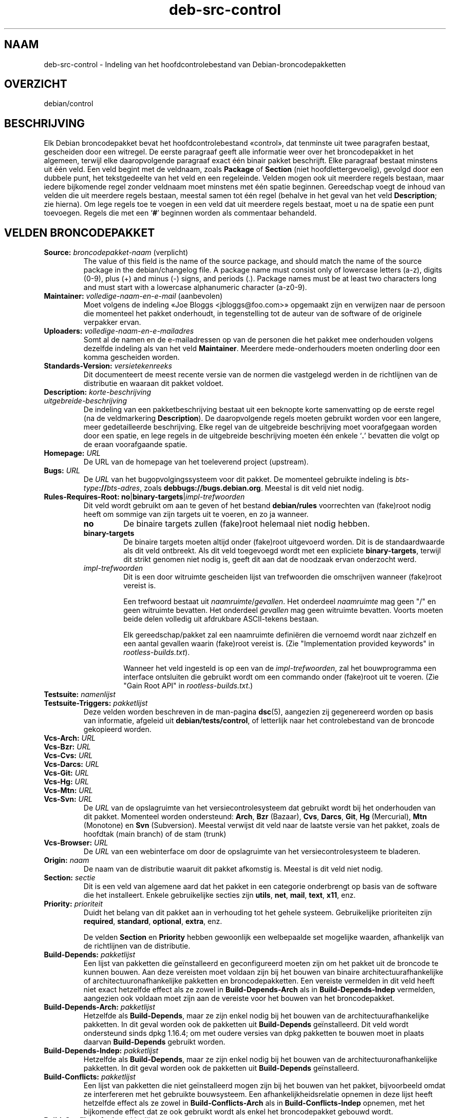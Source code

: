 .\" dpkg manual page - deb-src-control(5)
.\"
.\" Copyright © 2010 Oxan van Leeuwen <oxan@oxanvanleeuwen.nl>
.\" Copyright © 2011 Raphaël Hertzog <hertzog@debian.org>
.\" Copyright © 2011-2015 Guillem Jover <guillem@debian.org>
.\"
.\" This is free software; you can redistribute it and/or modify
.\" it under the terms of the GNU General Public License as published by
.\" the Free Software Foundation; either version 2 of the License, or
.\" (at your option) any later version.
.\"
.\" This is distributed in the hope that it will be useful,
.\" but WITHOUT ANY WARRANTY; without even the implied warranty of
.\" MERCHANTABILITY or FITNESS FOR A PARTICULAR PURPOSE.  See the
.\" GNU General Public License for more details.
.\"
.\" You should have received a copy of the GNU General Public License
.\" along with this program.  If not, see <https://www.gnu.org/licenses/>.
.
.\"*******************************************************************
.\"
.\" This file was generated with po4a. Translate the source file.
.\"
.\"*******************************************************************
.TH deb\-src\-control 5 %RELEASE_DATE% %VERSION% dpkg\-suite
.nh
.SH NAAM
deb\-src\-control \- Indeling van het hoofdcontrolebestand van
Debian\-broncodepakketten
.
.SH OVERZICHT
debian/control
.
.SH BESCHRIJVING
Elk Debian broncodepakket bevat het hoofdcontrolebestand «control», dat
tenminste uit twee paragrafen bestaat, gescheiden door een witregel. De
eerste paragraaf geeft alle informatie weer over het broncodepakket in het
algemeen, terwijl elke daaropvolgende paragraaf exact één binair pakket
beschrijft. Elke paragraaf bestaat minstens uit één veld. Een veld begint
met de veldnaam, zoals \fBPackage\fP of \fBSection\fP (niet hoofdlettergevoelig),
gevolgd door een dubbele punt, het tekstgedeelte van het veld en een
regeleinde. Velden mogen ook uit meerdere regels bestaan, maar iedere
bijkomende regel zonder veldnaam moet minstens met één spatie
beginnen. Gereedschap voegt de inhoud van velden die uit meerdere regels
bestaan, meestal samen tot één regel (behalve in het geval van het veld
\fBDescription\fP; zie hierna). Om lege regels toe te voegen in een veld dat
uit meerdere regels bestaat, moet u na de spatie een punt toevoegen. Regels
die met een ‘\fB#\fP’ beginnen worden als commentaar behandeld.
.
.SH "VELDEN BRONCODEPAKKET"
.TP 
\fBSource:\fP \fIbroncodepakket\-naam\fP (verplicht)
The value of this field is the name of the source package, and should match
the name of the source package in the debian/changelog file. A package name
must consist only of lowercase letters (a\-z), digits (0\-9), plus (+) and
minus (\-) signs, and periods (.). Package names must be at least two
characters long and must start with a lowercase alphanumeric character
(a\-z0\-9).

.TP 
\fBMaintainer:\fP \fIvolledige\-naam\-en\-e\-mail\fP (aanbevolen)
Moet volgens de indeling «Joe Bloggs <jbloggs@foo.com>» opgemaakt
zijn en verwijzen naar de persoon die momenteel het pakket onderhoudt, in
tegenstelling tot de auteur van de software of de originele verpakker ervan.

.TP 
\fBUploaders:\fP\fI volledige\-naam\-en\-e\-mailadres\fP
Somt al de namen en de e\-mailadressen op van de personen die het pakket mee
onderhouden volgens dezelfde indeling als van het veld
\fBMaintainer\fP. Meerdere mede\-onderhouders moeten onderling door een komma
gescheiden worden.

.TP 
\fBStandards\-Version:\fP\fI versietekenreeks\fP
Dit documenteert de meest recente versie van de normen die vastgelegd werden
in de richtlijnen van de distributie en waaraan dit pakket voldoet.

.TP 
\fBDescription:\fP \fIkorte\-beschrijving\fP
.TQ
\fB \fP\fIuitgebreide\-beschrijving\fP
De indeling van een pakketbeschrijving bestaat uit een beknopte korte
samenvatting op de eerste regel (na de veldmarkering \fBDescription\fP). De
daaropvolgende regels moeten gebruikt worden voor een langere, meer
gedetailleerde beschrijving. Elke regel van de uitgebreide beschrijving moet
voorafgegaan worden door een spatie, en lege regels in de uitgebreide
beschrijving moeten één enkele ‘\fB.\fP’ bevatten die volgt op de eraan
voorafgaande spatie.

.TP 
\fBHomepage:\fP\fI URL\fP
De URL van de homepage van het toeleverend project (upstream).

.TP 
\fBBugs:\fP\fI URL\fP
De \fIURL\fP van het bugopvolgingssysteem voor dit pakket. De momenteel
gebruikte indeling is \fIbts\-type\fP\fB://\fP\fIbts\-adres\fP, zoals
\fBdebbugs://bugs.debian.org\fP. Meestal is dit veld niet nodig.

.TP 
\fBRules\-Requires\-Root:\fP \fBno\fP|\fBbinary\-targets\fP|\fIimpl\-trefwoorden\fP
Dit veld wordt gebruikt om aan te geven of het bestand \fBdebian/rules\fP
voorrechten van (fake)root nodig heeft om sommige van zijn targets uit te
voeren, en zo ja wanneer.
.RS
.TP 
\fBno\fP
De binaire targets zullen (fake)root helemaal niet nodig hebben.
.TP 
\fBbinary\-targets\fP
De binaire targets moeten altijd onder (fake)root uitgevoerd worden. Dit is
de standaardwaarde als dit veld ontbreekt. Als dit veld toegevoegd wordt met
een expliciete \fBbinary\-targets\fP, terwijl dit strikt genomen niet nodig is,
geeft dit aan dat de noodzaak ervan onderzocht werd.
.TP 
\fIimpl\-trefwoorden\fP
Dit is een door witruimte gescheiden lijst van trefwoorden die omschrijven
wanneer (fake)root vereist is.

Een trefwoord bestaat uit \fInaamruimte\fP/\fIgevallen\fP. Het onderdeel
\fInaamruimte\fP mag geen "/" en geen witruimte bevatten. Het onderdeel
\fIgevallen\fP mag geen witruimte bevatten. Voorts moeten beide delen volledig
uit afdrukbare ASCII\-tekens bestaan.

Elk gereedschap/pakket zal een naamruimte definiëren die vernoemd wordt naar
zichzelf en een aantal gevallen waarin (fake)root vereist is. (Zie
"Implementation provided keywords" in \fIrootless\-builds.txt\fP).

Wanneer het veld ingesteld is op een van de \fIimpl\-trefwoorden\fP, zal het
bouwprogramma een interface ontsluiten die gebruikt wordt om een commando
onder (fake)root uit te voeren. (Zie "Gain Root API" in
\fIrootless\-builds.txt\fP.)
.RE

.TP 
\fBTestsuite:\fP\fI namenlijst\fP
.TQ
\fBTestsuite\-Triggers:\fP\fI pakketlijst\fP
Deze velden worden beschreven in de man\-pagina \fBdsc\fP(5), aangezien zij
gegenereerd worden op basis van informatie, afgeleid uit
\fBdebian/tests/control\fP, of letterlijk naar het controlebestand van de
broncode gekopieerd worden.

.TP 
\fBVcs\-Arch:\fP\fI URL\fP
.TQ
\fBVcs\-Bzr:\fP\fI URL\fP
.TQ
\fBVcs\-Cvs:\fP\fI URL\fP
.TQ
\fBVcs\-Darcs:\fP\fI URL\fP
.TQ
\fBVcs\-Git:\fP\fI URL\fP
.TQ
\fBVcs\-Hg:\fP\fI URL\fP
.TQ
\fBVcs\-Mtn:\fP\fI URL\fP
.TQ
\fBVcs\-Svn:\fP\fI URL\fP
De \fIURL\fP van de opslagruimte van het versiecontrolesysteem dat gebruikt
wordt bij het onderhouden van dit pakket. Momenteel worden ondersteund:
\fBArch\fP, \fBBzr\fP (Bazaar), \fBCvs\fP, \fBDarcs\fP, \fBGit\fP, \fBHg\fP (Mercurial),
\fBMtn\fP (Monotone) en \fBSvn\fP (Subversion). Meestal verwijst dit veld naar de
laatste versie van het pakket, zoals de hoofdtak (main branch) of de stam
(trunk)

.TP 
\fBVcs\-Browser:\fP\fI URL\fP
De \fIURL\fP van een webinterface om door de opslagruimte van het
versiecontrolesysteem te bladeren.

.TP 
\fBOrigin:\fP\fI naam\fP
De naam van de distributie waaruit dit pakket afkomstig is. Meestal is dit
veld niet nodig.

.TP 
\fBSection:\fP\fI sectie\fP
Dit is een veld van algemene aard dat het pakket in een categorie
onderbrengt op basis van de software die het installeert. Enkele
gebruikelijke secties zijn \fButils\fP, \fBnet\fP, \fBmail\fP, \fBtext\fP, \fBx11\fP, enz.

.TP 
\fBPriority:\fP\fI prioriteit\fP
Duidt het belang van dit pakket aan in verhouding tot het gehele
systeem. Gebruikelijke prioriteiten zijn \fBrequired\fP, \fBstandard\fP,
\fBoptional\fP, \fBextra\fP, enz.

De velden \fBSection\fP en \fBPriority\fP hebben gewoonlijk een welbepaalde set
mogelijke waarden, afhankelijk van de richtlijnen van de distributie.

.TP 
\fBBuild\-Depends:\fP\fI pakketlijst\fP
Een lijst van pakketten die geïnstalleerd en geconfigureerd moeten zijn om
het pakket uit de broncode te kunnen bouwen. Aan deze vereisten moet voldaan
zijn bij het bouwen van binaire architectuurafhankelijke of
architectuuronafhankelijke pakketten en broncodepakketten. Een vereiste
vermelden in dit veld heeft niet exact hetzelfde effect als ze zowel in
\fBBuild\-Depends\-Arch\fP als in \fBBuild\-Depends\-Indep\fP vermelden, aangezien ook
voldaan moet zijn aan de vereiste voor het bouwen van het broncodepakket.
.
.TP 
\fBBuild\-Depends\-Arch:\fP\fI pakketlijst\fP
Hetzelfde als \fBBuild\-Depends\fP, maar ze zijn enkel nodig bij het bouwen van
de architectuurafhankelijke pakketten. In dit geval worden ook de pakketten
uit \fBBuild\-Depends\fP geïnstalleerd. Dit veld wordt ondersteund sinds dpkg
1.16.4; om met oudere versies van dpkg pakketten te bouwen moet in plaats
daarvan \fBBuild\-Depends\fP gebruikt worden.

.TP 
\fBBuild\-Depends\-Indep:\fP\fI pakketlijst\fP
Hetzelfde als \fBBuild\-Depends\fP, maar ze zijn enkel nodig bij het bouwen van
de architectuuronafhankelijke pakketten. In dit geval worden ook de
pakketten uit \fBBuild\-Depends\fP geïnstalleerd.

.TP 
\fBBuild\-Conflicts:\fP\fI pakketlijst\fP
Een lijst van pakketten die niet geïnstalleerd mogen zijn bij het bouwen van
het pakket, bijvoorbeeld omdat ze interfereren met het gebruikte
bouwsysteem. Een afhankelijkheidsrelatie opnemen in deze lijst heeft
hetzelfde effect als ze zowel in \fBBuild\-Conflicts\-Arch\fP als in
\fBBuild\-Conflicts\-Indep\fP opnemen, met het bijkomende effect dat ze ook
gebruikt wordt als enkel het broncodepakket gebouwd wordt.

.TP 
\fBBuild\-Conflicts\-Arch:\fP\fI pakketlijst\fP
Hetzelfde als \fBBuild\-Conflicts\fP, maar enkel bij het bouwen van de
architectuurafhankelijke pakketten. Dit veld wordt ondersteund sinds dpkg
1.16.4; om met oudere versies van dpkg pakketten te bouwen moet in plaats
daarvan \fBBuild\-Conflicts\fP gebruikt worden.

.TP 
\fBBuild\-Conflicts\-Indep:\fP\fI pakketlijst\fP
Hetzelfde als \fBBuild\-Conflicts\fP, maar enkel bij het bouwen van de
architectuuronafhankelijke pakketten.

.PP
De syntaxis van de velden \fBBuild\-Depends\fP, \fBBuild\-Depends\-Arch\fP en
\fBBuild\-Depends\-Indep\fP is een lijst van groepen van alternatieve
pakketten. Elke groep is een lijst van pakketten die onderling gescheiden
worden door het symbool verticale streep (of “pijp”), ‘\fB|\fP’. De groepen
worden onderling gescheiden door komma's ‘\fB,\fP’ en de lijst kan eindigen met
een afsluitende komma, die bij het genereren van de velden voor
\fBdeb\-control\fP(5) weggelaten zal worden (sinds dpkg 1.10.14). Een komma moet
geïnterpreteerd worden als een “AND” en een pijp als een “OR”, waarbij
pijpen de sterkste binding hebben. Elke pakketnaam kan facultatief gevolgd
worden door een architectuurkwalificatie, die toegevoegd wordt na een
dubbele punt ‘\fB:\fP’, facultatief gevolgd door de vermelding van een
versienummer tussen ronde haakjes ‘\fB(\fP’ en ‘\fB)\fP’, een
architectuurspecificatie tussen vierkante haakjes ‘\fB[\fP’ en ‘\fB]\fP’ en een
restrictieformule die bestaat uit één of meer lijsten van profielnamen
tussen punthaakjes ‘\fB<\fP’ en ‘\fB>\fP’.

De syntaxis van de velden \fBBuild\-Conflicts\fP, \fBBuild\-Conflicts\-Arch\fP en
\fBBuild\-Conflicts\-Indep\fP is een lijst van pakketnamen die onderling
gescheiden zijn door een komma, waarbij de komma geïnterpreteerd moet worden
als een “AND” en waarbij de lijst kan eindigen met een afsluitende komma,
die bij het genereren van de velden voor \fBdeb\-control\fP(5) weggelaten zal
worden (sinds dpkg 1.10.14).. Het specificeren van alternatieve pakketten
met behulp van een “pijp” wordt niet ondersteund. Elke pakketnaam kan
facultatief gevolgd worden door de vermelding van een versienummer tussen
ronde haakjes, een architectuurspecificatie tussen vierkante haakjes en een
restrictieformule die bestaat uit één of meer lijsten van profielnamen
tussen punthaakjes.

De naam van een architectuurkwalificatie kan een echte
Debian\-architectuurnaam zijn (sinds dpkg 1.16.5), \fBany\fP (sinds dpkg 1.16.2)
of \fBnative\fP (since dpkg 1.16.5). Indien ze weggelaten is, is de standaard
voor het veld \fBBuild\-Depends\fP de architectuur van de huidige computer en
voor het veld \fBBuild\-Conflicts\fP is dat \fBany\fP. Een echte
Debian\-architectuurnaam komt exact overeen met die architectuur voor die
pakketnaam; \fBany\fP komt overeen met om het even welke architectuur voor die
pakketnaam als het pakket gemarkeerd werd als \fBMulti\-Arch: allowed\fP;
\fBnative\fP komt overeen met de huidige bouwarchitectuur indien het pakket
niet gemarkeerd werd als \fBMulti\-Arch: foreign\fP.

Een versienummer kan beginnen met een ‘\fB>>\fP’. In dat geval levert
dit met alle latere versies een overeenkomst op. Een versienummer kan al dan
niet ook een Debian\-pakketrevisie bevatten (met een koppelteken tussen
versienummer en Debian\-pakketrevisie). Toegestane versierelaties zijn
‘\fB>>\fP’ voor hoger dan, ‘\fB<<\fP’ voor lager dan, ‘\fB>=\fP’
voor hoger of gelijk aan, ‘\fB<=\fP’ voor lager of gelijk aan en ‘\fB=\fP’
voor gelijk aan.

Een architectuuraanduiding bestaat uit één of meer architectuurnamen,
onderling gescheiden door witruimte. Een uitroepteken mag elk van de namen
voorafgaan, hetgeen de betekenis heeft van “NOT” (niet).

Een restrictieformule bestaat uit één of meer restrictielijsten, onderling
gescheiden door witruimte. Elke restrictielijst staat tussen punthaakjes. De
items in de restrictielijst zijn bouwprofielnamen, onderling gescheiden door
witruimte, en kunnen voorafgegaan worden door een uitroepteken, hetgeen de
betekenis heeft van “NOT” (niet). Een restrictieformule heeft de
verschijningsvorm van een expressie in disjunctieve normaalvorm.

Merk op dat de vermelding dat pakketten vereist worden die behoren tot de
categorie \fBbuild\-essential\fP, weggelaten kan worden en dat het onmogelijk is
om tegenover dergelijke pakketten een bouwtegenstrijdigheid te
formuleren. Een lijst van deze pakketten is te vinden in het pakket
build\-essential.


.SH "VELDEN BINAIR PAKKET"

.LP
Merk op dat de velden \fBPriority\fP, \fBSection\fP en \fBHomepage\fP ook in een
paragraaf van het binaire pakket kunnen voorkomen ter vervanging van de
globale waarde uit het broncodepakket.

.TP 
\fBPackage:\fP \fInaam\-binair\-pakket\fP (verplicht)
Dit veld wordt gebruikt om de naam van het binaire pakket te
vermelden. Dezelfde restricties gelden als voor de naam van een
broncodepakket.

.TP 
\fBPackage\-Type:\fP \fBdeb\fP|\fBudeb\fP|\fItype\fP
Dit veld definieert het pakkettype. \fBudeb\fP is voor pakketten waarvan de
omvang aan beperkingen onderworpen is en die door het installatieprogramma
van Debian gebruikt worden. \fBdeb\fP is de standaardwaarde, die verondersteld
wordt als het veld ontbreekt. In de toekomst kunnen nog andere types
toegevoegd worden.

.TP 
\fBArchitecture:\fP \fIarch\fP|\fBall\fP|\fBany\fP (verplicht)
De architectuur geeft aan op welk type hardware dit pakket werkt. Gebruik de
waarde \fBany\fP voor pakketten die op alle architecturen werken. Voor
pakketten die architectuuronafhankelijk zijn, zoals shell\- en Perl\-scripts
of documentatie, moet u de waarde \fBall\fP gebruiken. Om pakketten tot een
bepaalde set van architecturen te beperken, moet u de namen van de
architecturen opgeven, onderling gescheiden door een spatie. Het is ook
mogelijk om architectuur\-jokers te plaatsen in de lijst (zie
\fBdpkg\-architecture\fP(1) voor bijkomende informatie daarover).

.TP 
\fBBuild\-Profiles:\fP \fIrestrictie\-formule\fP
Dit veld geeft de condities aan waaronder dit binaire pakket al dan niet te
bouwen is. Om deze conditie uit te drukken wordt voor de restrictieformule
dezelfde syntaxis gebruikt als die van het veld \fBBuild\-Depends\fP.

Indien de paragraaf over een binair pakket dit veld niet bevat, dan betekent
dit impliciet dat het te bouwen is met alle bouwprofielen (met inbegrip van
helemaal geen).

Met andere woorden, indien aan de paragraaf betreffende een binair pakket
een niet\-leeg \fBBuild\-Profiles\fP\-veld toegevoegd is, dan wordt dat binair
pakket gegenereerd indien en enkel indien de conditie die uitgedrukt wordt
door de expressie in conjunctieve normaalvorm als waar geëvalueerd wordt.

.TP 
\fBEssential:\fP \fByes\fP|\fBno\fP
.TQ
\fBBuild\-Essential:\fP \fByes\fP|\fBno\fP
.TQ
\fBMulti\-Arch:\fP \fBsame\fP|\fBforeign\fP|\fBallowed\fP|\fBno\fP
.TQ
\fBTag:\fP\fI lijst\-van\-markeringen\fP
.TQ
\fBDescription:\fP \fIkorte\-beschrijving\fP (aanbevolen)
Deze velden worden beschreven in de man\-pagina \fBdeb\-control\fP(5), vermits
zij letterlijk naar het controlebestand van het binaire pakket gekopieerd
worden.

.TP 
\fBDepends:\fP\fI pakketlijst\fP
.TQ
\fBPre\-Depends:\fP\fI pakketlijst\fP
.TQ
\fBRecommends:\fP\fI pakketlijst\fP
.TQ
\fBSuggests:\fP\fI pakketlijst\fP
.TQ
\fBBreaks:\fP\fI pakketlijst\fP
.TQ
\fBEnhances:\fP\fI pakketlijst\fP
.TQ
\fBReplaces:\fP\fI pakketlijst\fP
.TQ
\fBConflicts:\fP\fI pakketlijst\fP
.TQ
\fBProvides:\fP\fI pakketlijst\fP
.TQ
\fBBuilt\-Using:\fP\fI pakketlijst\fP
Deze velden benoemen relaties tussen pakketten. Ze worden besproken in de
man\-pagina \fBdeb\-control\fP(5). Wanneer deze velden in \fIdebian/control\fP
voorkomen, kunnen ze ook eindigen met een afsluitende komma (sinds dpkg
1.10.14), kunnen ze architectuurspecificaties bevatten en restrictieformules
bevatten, wat bij het genereren van de velden voor \fBdeb\-control\fP(5)
allemaal teruggebracht zal worden.

.TP 
\fBSubarchitecture:\fP\fI waarde\fP
.TQ
\fBKernel\-Version:\fP\fI waarde\fP
.TQ
\fBInstaller\-Menu\-Item:\fP\fI waarde\fP
Deze velden worden door het installatieprogramma van Debian in \fBudeb\fP's
gebruikt en zijn meestal niet nodig. Zie voor meer details over deze velden
/usr/share/doc/debian\-installer/devel/modules.txt uit het pakket
\fBdebian\-installer\fP.

.SH "DOOR DE GEBRUIKER GEDEFINIEERDE VELDEN"
Het is toegelaten om aan het bestand control bijkomende door de gebruiker
gedefinieerde velden toe te voegen. De gereedschappen zullen deze velden
negeren. Indien u wilt dat de velden mee gekopieerd worden naar de
uitvoerbestanden, zoals de binaire pakketten, moet u een aangepast
naamgevingsschema hanteren: de velden moeten beginnen met een \fBX\fP, gevolgd
door nul of meer van de tekens \fBSBC\fP en een koppelteken.

.TP 
\fBS\fP
Het veld zal voorkomen in het control\-bestand van het broncodepakket, zie
\fBdsc\fP(5).
.TP 
\fBB\fP
Het veld zal voorkomen in het control\-bestand van het binair pakket, zie
\fBdeb\-control\fP(5).
.TP 
\fBC\fP
Het veld zal voorkomen in het controlebestand (.changes) van de upload, zie
\fBdeb\-changes\fP(5).

.P
Merk op dat de voorvoegsels \fBX\fP[\fBSBC\fP]\fB\-\fP weggelaten worden wanneer de
velden gekopieerd worden naar de uitvoerbestanden. Een veld
\fBXC\-Approved\-By\fP zal als \fBApproved\-By\fP in het changes\-bestand vermeld
staan en niet opgenomen zijn in het control\-bestand van het binair en het
bronpakket.

Houd er rekening mee dat deze door de gebruiker gedefinieerde velden gebruik
maken van de globale naamruimte, waardoor ze op een gegeven ogenblik in de
toekomst in botsing zouden kunnen komen met officieel erkende velden. Om
deze mogelijke situatie te vermijden kunt u die velden laten voorafgaan door
\fBPrivate\-\fP, zoals \fBXB\-Private\-Nieuw\-Veld\fP.

.SH VOORBEELD
.\" .RS
.nf
# Commentaar
Source: dpkg
Section: admin
Priority: required
Maintainer: Dpkg Developers <debian\-dpkg@lists.debian.org>
# dit veld wordt gekopieerd naar het binaire en het broncodepakket
XBS\-Upstream\-Release\-Status: stable
Homepage: https://wiki.debian.org/Teams/Dpkg
Vcs\-Browser: https://git.dpkg.org/cgit/dpkg/dpkg.git
Vcs\-Git: https://git.dpkg.org/git/dpkg/dpkg.git
Standards\-Version: 3.7.3
Build\-Depends: pkg\-config, debhelper (>= 4.1.81),
 libselinux1\-dev (>= 1.28\-4) [!linux\-any]

Package: dpkg\-dev
Section: utils
Priority: optional
Architecture: all
# dit is een aangepast veld in het binaire pakket
XB\-Mentoring\-Contact: Raphael Hertzog <hertzog@debian.org>
Depends: dpkg (>= 1.14.6), perl5, perl\-modules, cpio (>= 2.4.2\-2),
 bzip2, lzma, patch (>= 2.2\-1), make, binutils, libtimedate\-perl
Recommends: gcc | c\-compiler, build\-essential
Suggests: gnupg, debian\-keyring
Conflicts: dpkg\-cross (<< 2.0.0), devscripts (<< 2.10.26)
Replaces: manpages\-pl (<= 20051117\-1)
Description: Gereedschap voor pakketontwikkeling in Debian
 Dit pakket levert de ontwikkelingsgereedschappen (met inbegrip
 van dpkg\-source) die nodig zijn om Debian broncodepakketten
 uit te pakken, te bouwen en te uploaden.
 .
 De meeste Debian broncodepakketten zullen bijkomend gereedschap
 nodig hebben om gebouwd te kunnen worden; de meeste pakketten hebben
 bijvoorbeeld make nodig en de C\-compiler gcc.
.fi


.\" .RE
.SH "ZIE OOK"
\fBdeb\-control\fP(5), \fBdeb\-version\fP(7), \fBdpkg\-source\fP(1)
